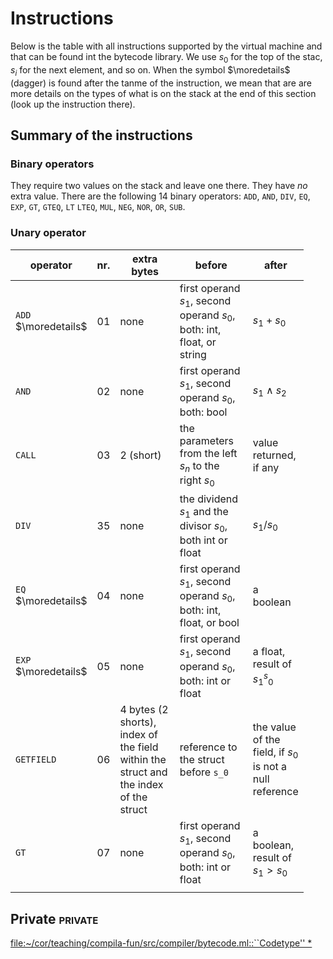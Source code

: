 * Instructions
<<sec:bci.instructions>>

Below is the table with all instructions supported by the virtual machine
and that can be found int the bytecode library. We use $s_0$ for the top of
the stac, $s_i$ for the next element, and so on. When the symbol
$\moredetails$ (dagger) is found after the tanme of the instruction, we
mean that are are more details on the types of what is on the stack at the
end of this section (look up the instruction there).


** Summary of the instructions 



*** Binary operators


They require two values on the stack and leave one there. They have /no/
extra value. There are the following 14 binary operators: ~ADD~, ~AND~,
~DIV~, ~EQ~, ~EXP~, ~GT~, ~GTEQ~, ~LT~ ~LTEQ~, ~MUL~, ~NEG~, ~NOR~, ~OR~,
~SUB~.

*** Unary operator


    
   
 #+ATTR_LATEX: :environment longtable :align |l|c|p{3cm}|p{3cm}|p{3cm}|
| <6>                  |     | <10>                                                                                 | <10>                                                                   |                                                          |
| operator             | nr. | extra bytes                                                                          | before                                                                 | after                                                    |
|----------------------+-----+--------------------------------------------------------------------------------------+------------------------------------------------------------------------+----------------------------------------------------------|
| ~ADD~ $\moredetails$ |  01 | none                                                                                 | first operand $s_1$, second operand $s_0$, both: int, float, or string | $s_1+s_0$                                                |
| ~AND~                |  02 | none                                                                                 | first operand $s_1$, second operand $s_0$, both: bool                  | $s_1\land s_2$                                           |
| ~CALL~               |  03 | 2 (short)                                                                            | the parameters from the left $s_n$ to the right $s_0$                  | value returned, if any                                   |
| ~DIV~                |  35 | none                                                                                 | the dividend $s_1$ and the divisor $s_0$, both int or float            | $s_1/s_0$                                                |
| ~EQ~ $\moredetails$  |  04 | none                                                                                 | first operand $s_1$, second operand $s_0$, both: int, float, or bool   | a boolean                                                |
| ~EXP~ $\moredetails$ |  05 | none                                                                                 | first operand $s_1$, second operand $s_0$, both: int or float          | a float, result of $s_1^s_0$                             |
| ~GETFIELD~           |  06 | 4 bytes (2 shorts), index of the field within the struct and the index of the struct | reference to the struct before ~s_0~                                   | the value of the field, if $s_0$ is not a null reference |
| ~GT~                 |  07 | none                                                                                 | first operand $s_1$, second operand $s_0$, both: int or float          | a boolean, result of $s_1 > s_0$                         |
|                      |     |                                                                                      |                                                                        |                                                          |
** Private                                                          :private:

[[file:~/cor/teaching/compila-fun/src/compiler/bytecode.ml::``Codetype'' *]]
